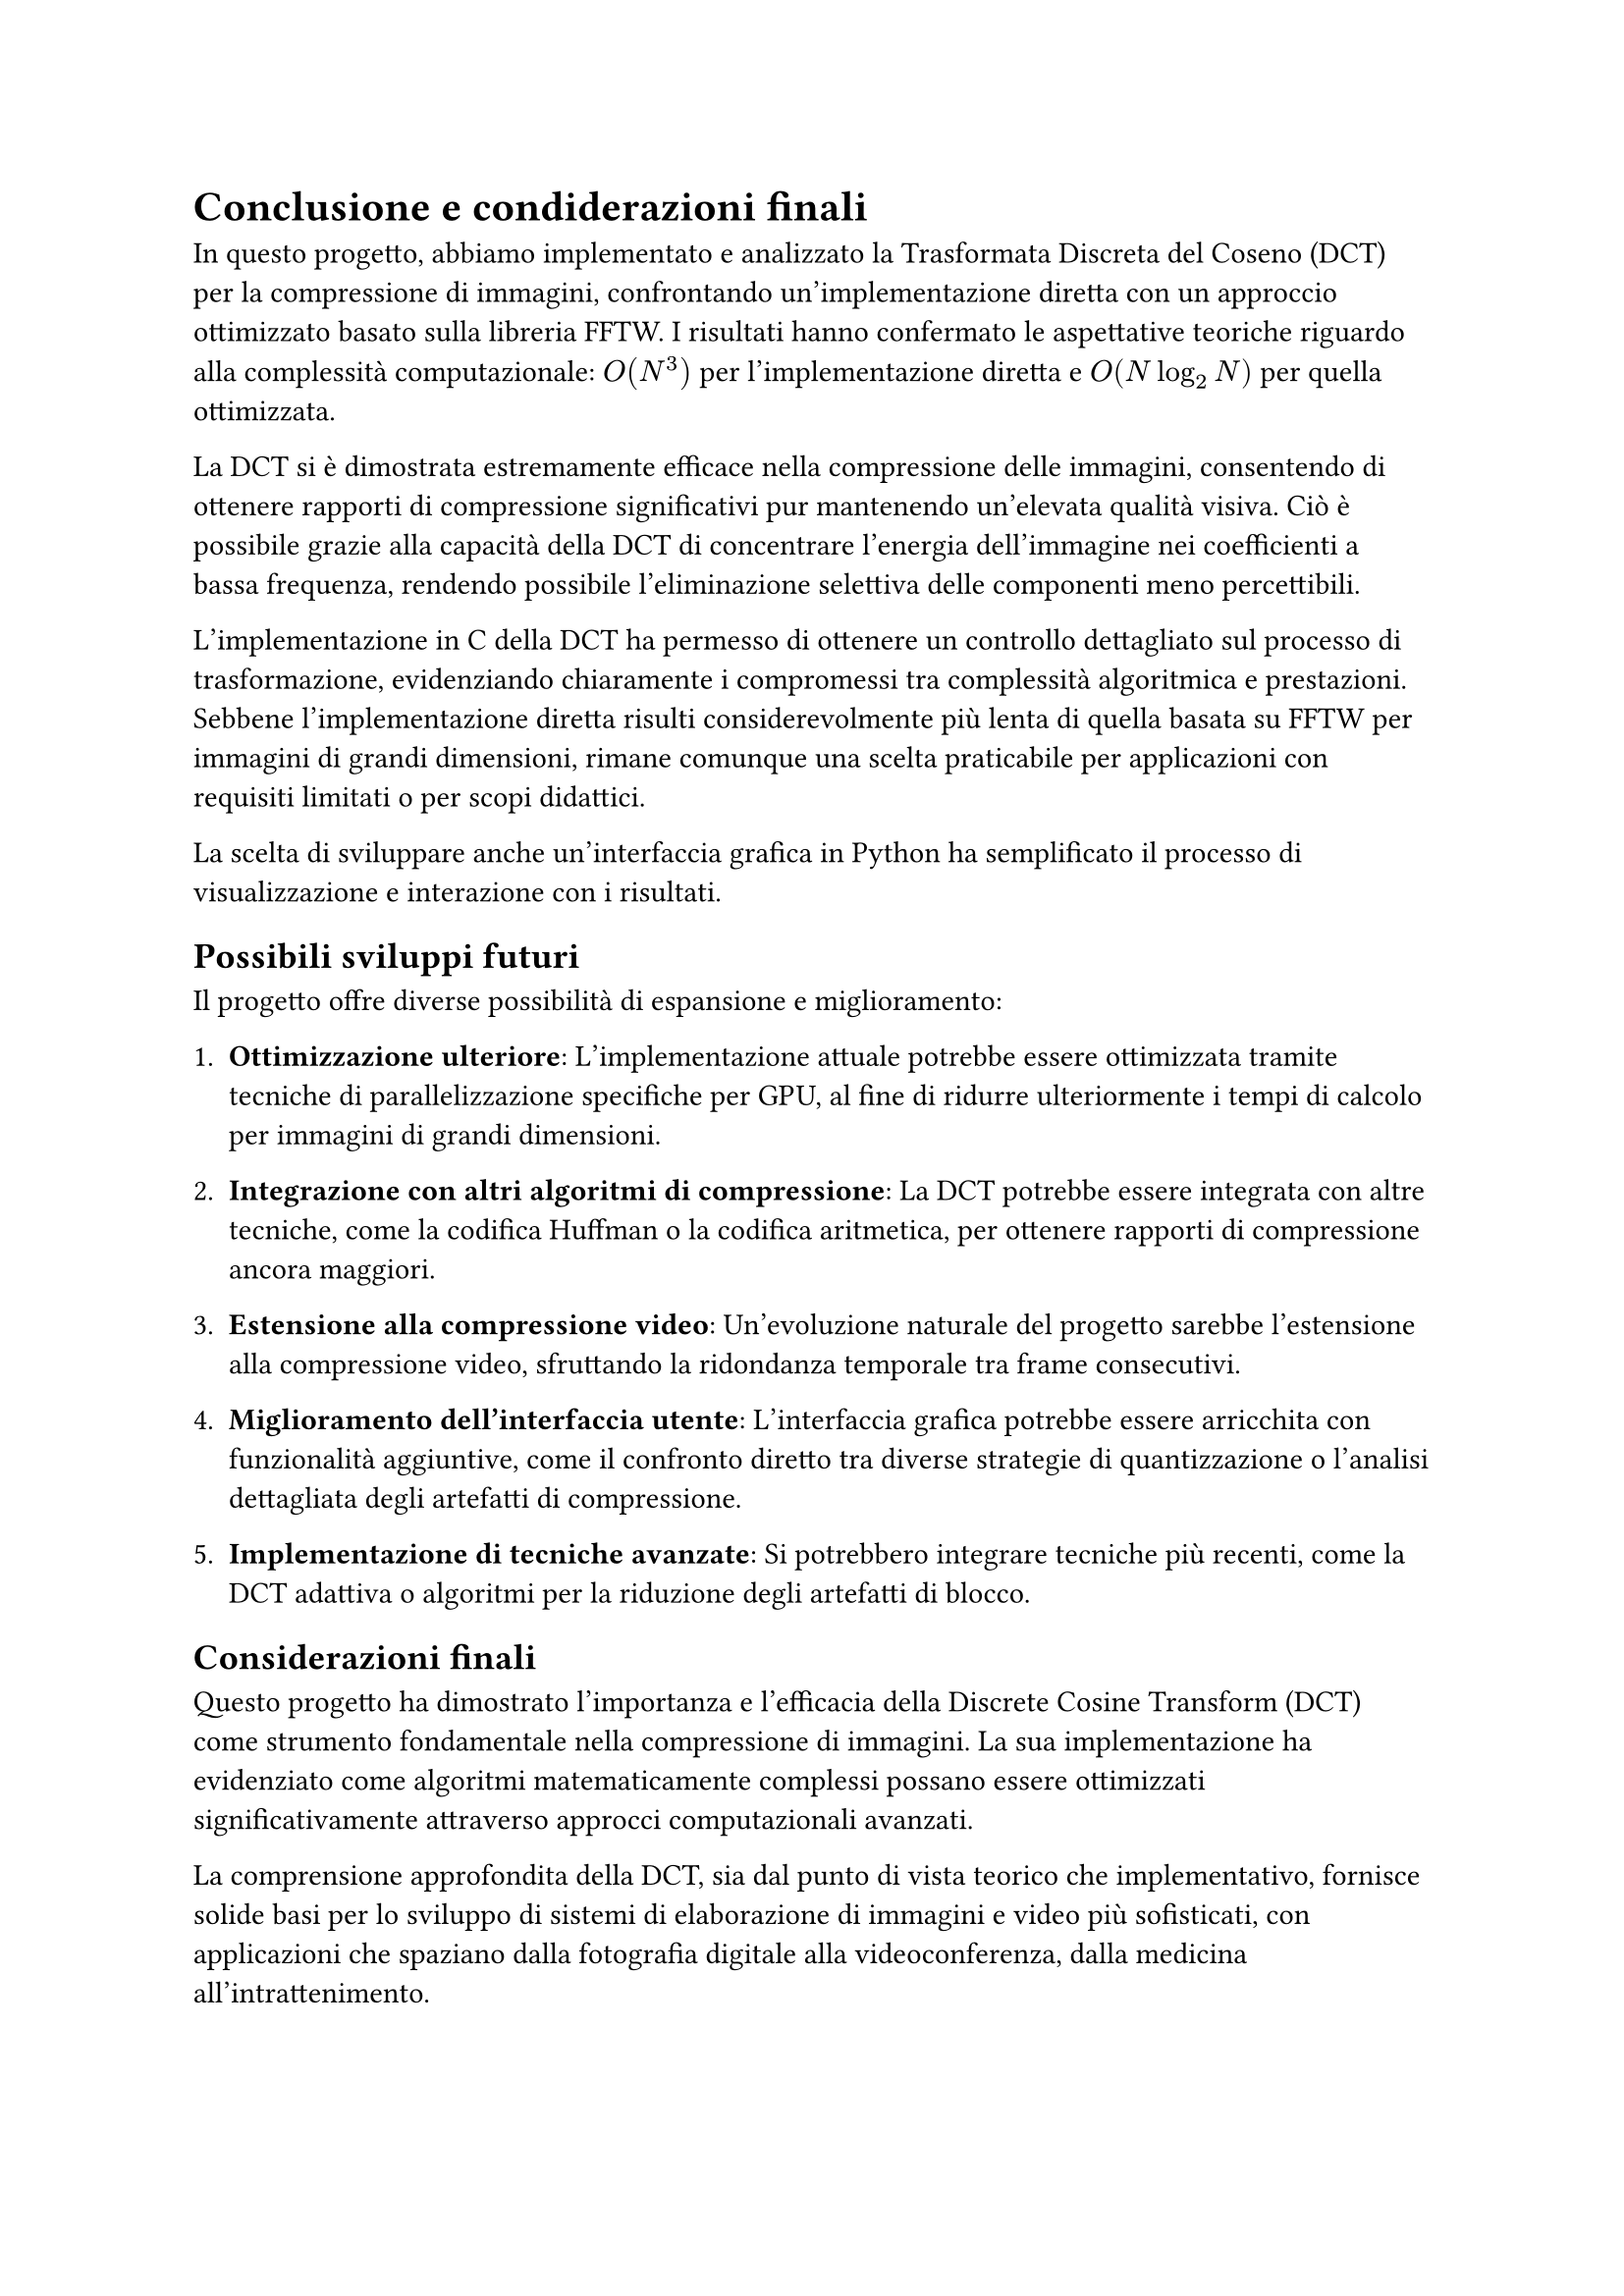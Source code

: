 = Conclusione e condiderazioni finali

// In questa sezione si riassumono i risultati ottenuti e si discutono le implicazioni delle scelte fatte durante lo sviluppo del progetto.
// Si evidenziano le prestazioni della DCT implementata in C rispetto alla FFTW e si discutono le potenzialità future del progetto, come l'ottimizzazione della GUI Python e l'integrazione di ulteriori funzionalità per la compressione delle immagini.
// La DCT si è dimostrata efficace nella compressione delle immagini, con risultati che mostrano una significativa riduzione delle dimensioni senza compromettere la qualità visiva. La scelta di implementare la DCT in C ha permesso di ottenere prestazioni competitive rispetto alla FFTW, dimostrando l'efficacia dell'algoritmo anche in un contesto di implementazione non ottimizzata.

In questo progetto, abbiamo implementato e analizzato la Trasformata Discreta del Coseno (DCT) per la compressione di immagini, confrontando un’implementazione diretta con un approccio ottimizzato basato sulla libreria FFTW. I risultati hanno confermato le aspettative teoriche riguardo alla complessità computazionale: $O(N^3)$ per l’implementazione diretta e $O(N log_2 N)$ per quella ottimizzata.

La DCT si è dimostrata estremamente efficace nella compressione delle immagini, consentendo di ottenere rapporti di compressione significativi pur mantenendo un’elevata qualità visiva. Ciò è possibile grazie alla capacità della DCT di concentrare l’energia dell’immagine nei coefficienti a bassa frequenza, rendendo possibile l’eliminazione selettiva delle componenti meno percettibili.

L’implementazione in C della DCT ha permesso di ottenere un controllo dettagliato sul processo di trasformazione, evidenziando chiaramente i compromessi tra complessità algoritmica e prestazioni. Sebbene l’implementazione diretta risulti considerevolmente più lenta di quella basata su FFTW per immagini di grandi dimensioni, rimane comunque una scelta praticabile per applicazioni con requisiti limitati o per scopi didattici.

La scelta di sviluppare anche un’interfaccia grafica in Python ha semplificato il processo di visualizzazione e interazione con i risultati.

== Possibili sviluppi futuri

Il progetto offre diverse possibilità di espansione e miglioramento:

1. *Ottimizzazione ulteriore*: L’implementazione attuale potrebbe essere ottimizzata tramite tecniche di parallelizzazione specifiche per GPU, al fine di ridurre ulteriormente i tempi di calcolo per immagini di grandi dimensioni.

2. *Integrazione con altri algoritmi di compressione*: La DCT potrebbe essere integrata con altre tecniche, come la codifica Huffman o la codifica aritmetica, per ottenere rapporti di compressione ancora maggiori.

3. *Estensione alla compressione video*: Un’evoluzione naturale del progetto sarebbe l’estensione alla compressione video, sfruttando la ridondanza temporale tra frame consecutivi.

4. *Miglioramento dell’interfaccia utente*: L’interfaccia grafica potrebbe essere arricchita con funzionalità aggiuntive, come il confronto diretto tra diverse strategie di quantizzazione o l’analisi dettagliata degli artefatti di compressione.

5. *Implementazione di tecniche avanzate*: Si potrebbero integrare tecniche più recenti, come la DCT adattiva o algoritmi per la riduzione degli artefatti di blocco.

== Considerazioni finali

Questo progetto ha dimostrato l’importanza e l’efficacia della Discrete Cosine Transform (DCT) come strumento fondamentale nella compressione di immagini. La sua implementazione ha evidenziato come algoritmi matematicamente complessi possano essere ottimizzati significativamente attraverso approcci computazionali avanzati.

La comprensione approfondita della DCT, sia dal punto di vista teorico che implementativo, fornisce solide basi per lo sviluppo di sistemi di elaborazione di immagini e video più sofisticati, con applicazioni che spaziano dalla fotografia digitale alla videoconferenza, dalla medicina all’intrattenimento.

In conclusione, attraverso questo progetto abbiamo compreso l’importanza dei principi matematici alla base della compressione di immagini, evidenziando anche l’importanza dell’ottimizzazione algoritmica nell’era dei big data e dell’elaborazione multimediale avanzata.
